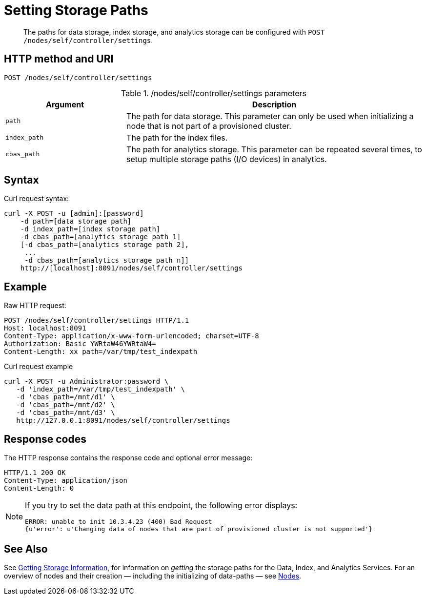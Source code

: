 = Setting Storage Paths
:description: pass:q[The paths for data storage, index storage, and analytics storage can be configured with \
`POST /nodes/self/controller/settings`.]
:page-topic-type: reference

[abstract]
{description}

== HTTP method and URI

----
POST /nodes/self/controller/settings
----

./nodes/self/controller/settings parameters
[cols="100,247"]
|===
| Argument | Description

| `path`
| The path for data storage.
This parameter can only be used when initializing a node that is not part of a provisioned cluster.

| `index_path`
| The path for the index files.

| `cbas_path`
| The path for analytics storage.
This parameter can be repeated several times, to setup
multiple storage paths (I/O devices) in analytics.
|===

== Syntax

Curl request syntax:

----
curl -X POST -u [admin]:[password]
    -d path=[data storage path]
    -d index_path=[index storage path]
    -d cbas_path=[analytics storage path 1]
    [-d cbas_path=[analytics storage path 2],
     ...
     -d cbas_path=[analytics storage path n]]
    http://[localhost]:8091/nodes/self/controller/settings
----

== Example

Raw HTTP request:

----
POST /nodes/self/controller/settings HTTP/1.1
Host: localhost:8091
Content-Type: application/x-www-form-urlencoded; charset=UTF-8
Authorization: Basic YWRtaW46YWRtaW4=
Content-Length: xx path=/var/tmp/test_indexpath
----

Curl request example

----
curl -X POST -u Administrator:password \
   -d 'index_path=/var/tmp/test_indexpath' \
   -d 'cbas_path=/mnt/d1' \
   -d 'cbas_path=/mnt/d2' \
   -d 'cbas_path=/mnt/d3' \
   http://127.0.0.1:8091/nodes/self/controller/settings
----

== Response codes

The HTTP response contains the response code and optional error message:

----
HTTP/1.1 200 OK
Content-Type: application/json
Content-Length: 0
----

[NOTE]
====
If you try to set the data path at this endpoint, the following error displays:

----
ERROR: unable to init 10.3.4.23 (400) Bad Request
{u'error': u'Changing data of nodes that are part of provisioned cluster is not supported'}
----
====

[#see-also]
== See Also

See xref:rest-api:rest-getting-storage-information.adoc[Getting Storage Information], for information on _getting_ the storage paths for the Data, Index, and Analytics Services.
For an overview of nodes and their creation &#8212; including the initializing of data-paths &#8212; see xref:learn:clusters-and-availability/nodes.adoc[Nodes].
